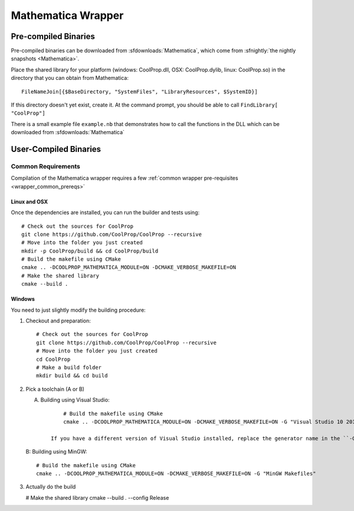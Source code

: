 .. _Mathematica:

*******************
Mathematica Wrapper
*******************

Pre-compiled Binaries
=====================
Pre-compiled binaries can be downloaded from :sfdownloads:`Mathematica`, which come from :sfnightly:`the nightly snapshots <Mathematica>`.

Place the shared library for your platform (windows: CoolProp.dll, OSX: CoolProp.dylib, linux: CoolProp.so) in the directory that you can obtain from Mathematica::

    FileNameJoin[{$BaseDirectory, "SystemFiles", "LibraryResources", $SystemID}]

If this directory doesn't yet exist, create it. At the command prompt, you should be able to call ``FindLibrary[ "CoolProp"]``

There is a small example file ``example.nb`` that demonstrates how to call the functions in the DLL which can be downloaded from :sfdownloads:`Mathematica`

User-Compiled Binaries
======================

Common Requirements
-------------------
Compilation of the Mathematica wrapper requires a few :ref:`common wrapper pre-requisites <wrapper_common_prereqs>`

Linux and OSX
^^^^^^^^^^^^^

Once the dependencies are installed, you can run the builder and tests using::

    # Check out the sources for CoolProp
    git clone https://github.com/CoolProp/CoolProp --recursive
    # Move into the folder you just created
    mkdir -p CoolProp/build && cd CoolProp/build
    # Build the makefile using CMake
    cmake .. -DCOOLPROP_MATHEMATICA_MODULE=ON -DCMAKE_VERBOSE_MAKEFILE=ON
    # Make the shared library
    cmake --build .

Windows
^^^^^^^

You need to just slightly modify the building procedure::

1. Checkout and preparation::

    # Check out the sources for CoolProp
    git clone https://github.com/CoolProp/CoolProp --recursive
    # Move into the folder you just created
    cd CoolProp
    # Make a build folder
    mkdir build && cd build

2.  Pick a toolchain (A or B)

    A. Building using Visual Studio::

            # Build the makefile using CMake
            cmake .. -DCOOLPROP_MATHEMATICA_MODULE=ON -DCMAKE_VERBOSE_MAKEFILE=ON -G "Visual Studio 10 2010 Win64"
        
        If you have a different version of Visual Studio installed, replace the generator name in the ``-G`` argument
        
    B: Building using MinGW::

            # Build the makefile using CMake
            cmake .. -DCOOLPROP_MATHEMATICA_MODULE=ON -DCMAKE_VERBOSE_MAKEFILE=ON -G "MinGW Makefiles"
    
3.  Actually do the build
    
    # Make the shared library
    cmake --build . --config Release
